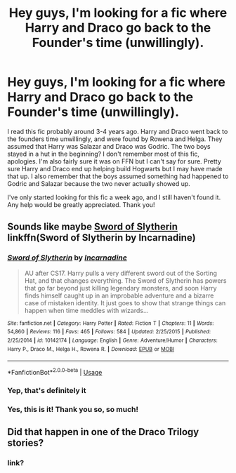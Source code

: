 #+TITLE: Hey guys, I'm looking for a fic where Harry and Draco go back to the Founder's time (unwillingly).

* Hey guys, I'm looking for a fic where Harry and Draco go back to the Founder's time (unwillingly).
:PROPERTIES:
:Author: strangershxt
:Score: 43
:DateUnix: 1540119194.0
:DateShort: 2018-Oct-21
:FlairText: Request
:END:
I read this fic probably around 3-4 years ago. Harry and Draco went back to the founders time unwillingly, and were found by Rowena and Helga. They assumed that Harry was Salazar and Draco was Godric. The two boys stayed in a hut in the beginning? I don't remember most of this fic, apologies. I'm also fairly sure it was on FFN but I can't say for sure. Pretty sure Harry and Draco end up helping build Hogwarts but I may have made that up. I also remember that the boys assumed something had happened to Godric and Salazar because the two never actually showed up.

I've only started looking for this fic a week ago, and I still haven't found it. Any help would be greatly appreciated. Thank you!


** Sounds like maybe [[https://m.fanfiction.net/s/10142174/1/Sword-of-Slytherin][Sword of Slytherin]] linkffn(Sword of Slytherin by Incarnadine)
:PROPERTIES:
:Author: huchamabacha
:Score: 7
:DateUnix: 1540136956.0
:DateShort: 2018-Oct-21
:END:

*** [[https://www.fanfiction.net/s/10142174/1/][*/Sword of Slytherin/*]] by [[https://www.fanfiction.net/u/741117/Incarnadine][/Incarnadine/]]

#+begin_quote
  AU after CS17. Harry pulls a very different sword out of the Sorting Hat, and that changes everything. The Sword of Slytherin has powers that go far beyond just killing legendary monsters, and soon Harry finds himself caught up in an improbable adventure and a bizarre case of mistaken identity. It just goes to show that strange things can happen when time meddles with wizards...
#+end_quote

^{/Site/:} ^{fanfiction.net} ^{*|*} ^{/Category/:} ^{Harry} ^{Potter} ^{*|*} ^{/Rated/:} ^{Fiction} ^{T} ^{*|*} ^{/Chapters/:} ^{11} ^{*|*} ^{/Words/:} ^{54,860} ^{*|*} ^{/Reviews/:} ^{116} ^{*|*} ^{/Favs/:} ^{465} ^{*|*} ^{/Follows/:} ^{584} ^{*|*} ^{/Updated/:} ^{2/25/2015} ^{*|*} ^{/Published/:} ^{2/25/2014} ^{*|*} ^{/id/:} ^{10142174} ^{*|*} ^{/Language/:} ^{English} ^{*|*} ^{/Genre/:} ^{Adventure/Humor} ^{*|*} ^{/Characters/:} ^{Harry} ^{P.,} ^{Draco} ^{M.,} ^{Helga} ^{H.,} ^{Rowena} ^{R.} ^{*|*} ^{/Download/:} ^{[[http://www.ff2ebook.com/old/ffn-bot/index.php?id=10142174&source=ff&filetype=epub][EPUB]]} ^{or} ^{[[http://www.ff2ebook.com/old/ffn-bot/index.php?id=10142174&source=ff&filetype=mobi][MOBI]]}

--------------

*FanfictionBot*^{2.0.0-beta} | [[https://github.com/tusing/reddit-ffn-bot/wiki/Usage][Usage]]
:PROPERTIES:
:Author: FanfictionBot
:Score: 5
:DateUnix: 1540138275.0
:DateShort: 2018-Oct-21
:END:


*** Yep, that's definitely it
:PROPERTIES:
:Author: thezachalope
:Score: 1
:DateUnix: 1540141391.0
:DateShort: 2018-Oct-21
:END:


*** Yes, this is it! Thank you so, so much!
:PROPERTIES:
:Author: strangershxt
:Score: 1
:DateUnix: 1540189335.0
:DateShort: 2018-Oct-22
:END:


** Did that happen in one of the Draco Trilogy stories?
:PROPERTIES:
:Author: Nooneknowsduck
:Score: 4
:DateUnix: 1540132164.0
:DateShort: 2018-Oct-21
:END:

*** link?
:PROPERTIES:
:Author: superiweuh
:Score: 1
:DateUnix: 1540295519.0
:DateShort: 2018-Oct-23
:END:
